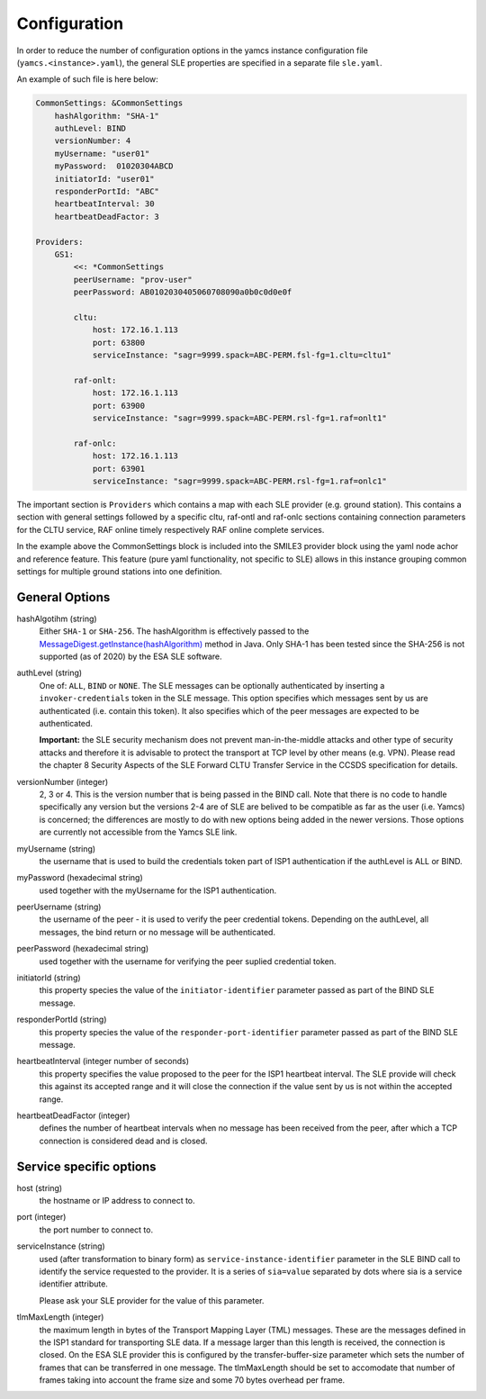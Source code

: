 Configuration
=====================

In order to reduce the number of configuration options in the yamcs instance configuration file (``yamcs.<instance>.yaml``), the general SLE properties are specified in a separate file ``sle.yaml``.

An example of such file is here below:

.. code-block:: yaml

    CommonSettings: &CommonSettings
        hashAlgorithm: "SHA-1"
        authLevel: BIND
        versionNumber: 4
        myUsername: "user01"
        myPassword:  01020304ABCD
        initiatorId: "user01"
        responderPortId: "ABC"
        heartbeatInterval: 30
        heartbeatDeadFactor: 3

    Providers:
        GS1:
            <<: *CommonSettings
            peerUsername: "prov-user"
            peerPassword: AB0102030405060708090a0b0c0d0e0f
        
            cltu:
                host: 172.16.1.113
                port: 63800
                serviceInstance: "sagr=9999.spack=ABC-PERM.fsl-fg=1.cltu=cltu1"
    
            raf-onlt:
                host: 172.16.1.113
                port: 63900
                serviceInstance: "sagr=9999.spack=ABC-PERM.rsl-fg=1.raf=onlt1"
    
            raf-onlc:
                host: 172.16.1.113
                port: 63901
                serviceInstance: "sagr=9999.spack=ABC-PERM.rsl-fg=1.raf=onlc1"


The important section is ``Providers`` which contains a map with each SLE provider (e.g. ground station). This contains a section with general settings followed by a specific cltu, raf-ontl and raf-onlc sections containing connection parameters for the CLTU service, RAF online timely respectively RAF online complete services.

In the example above the CommonSettings block is included into the SMILE3 provider block using the yaml node achor and reference feature. This feature (pure yaml functionality, not specific to SLE) allows in this instance grouping common settings for multiple ground stations into one definition.

General Options
---------------

hashAlgotihm  (string)
    Either ``SHA-1`` or ``SHA-256``. The hashAlgorithm is effectively passed to the `MessageDigest.getInstance(hashAlgorithm) <https://docs.oracle.com/javase/8/docs/api/java/security/MessageDigest.html#getInstance-java.lang.String>`_ method in Java. Only SHA-1 has been tested since the SHA-256 is not supported (as of 2020) by the ESA SLE software.
    
authLevel (string)
    One of: ``ALL``, ``BIND`` or ``NONE``.
    The SLE messages can be optionally authenticated by inserting a ``invoker-credentials`` token in the SLE message. This option specifies which messages sent by us are authenticated (i.e. contain this token). It also specifies which of the peer messages are expected to be authenticated.
    
    **Important:** the SLE security mechanism does not prevent man-in-the-middle attacks and other type of security attacks and therefore it is advisable to protect the transport at TCP level by other means (e.g. VPN).
    Please read the chapter 8 Security Aspects of the SLE Forward CLTU Transfer Service in the CCSDS specification for details.

versionNumber (integer)
    2, 3 or 4. This is the version number that is being passed in the BIND call. Note that there is no code to handle specifically any version but the versions 2-4 are of SLE are belived to be compatible as far as the user (i.e. Yamcs) is concerned; the differences are mostly to do with new options being added in the newer versions. Those options are currently not accessible from the Yamcs SLE link.

myUsername (string)
    the username that is used to build the credentials token part of ISP1 authentication if the authLevel is ALL or BIND.
    
myPassword (hexadecimal string)
     used together with the myUsername for the ISP1 authentication.

peerUsername (string)
    the username of the peer - it is used to verify the peer credential tokens. Depending on the authLevel, all messages, the bind return or no message will be authenticated.

peerPassword (hexadecimal string)
    used together with the username for verifying the peer suplied credential token.

initiatorId (string)
    this property species the value of the ``initiator-identifier`` parameter passed as part of the BIND SLE message. 

responderPortId (string)
    this property species the value of the ``responder-port-identifier`` parameter passed as part of the BIND SLE message.
 
heartbeatInterval (integer number of seconds)
    this property specifies the value proposed to the peer for the ISP1 heartbeat interval. The SLE provide will check this against its accepted range and it will close the connection if the value sent by us is not within the accepted range.
    
heartbeatDeadFactor (integer)
    defines the number of heartbeat intervals when no message has been received from the peer, after which a TCP connection is considered dead and is closed.
    
Service specific options
------------------------

host (string)
    the hostname or IP address to connect to.

port (integer)
    the port number to connect to.
        
        
serviceInstance (string)
    used (after transformation to binary form) as ``service-instance-identifier`` parameter in the SLE BIND call to identify the service requested to the provider. It is a series of ``sia=value`` separated by dots where sia is a service identifier attribute.
    
    Please ask your SLE provider for the value of this parameter. 

tlmMaxLength (integer)
    the maximum length in bytes of the Transport Mapping Layer (TML) messages. These are the messages defined in the ISP1 standard for transporting SLE data. If a message larger than this length is received, the connection is closed. On the ESA SLE provider this is configured by the transfer-buffer-size parameter which sets the number of frames that can be transferred in one message. The tlmMaxLength should be set to accomodate that number of frames taking into account the frame size and some 70 bytes overhead per frame.
